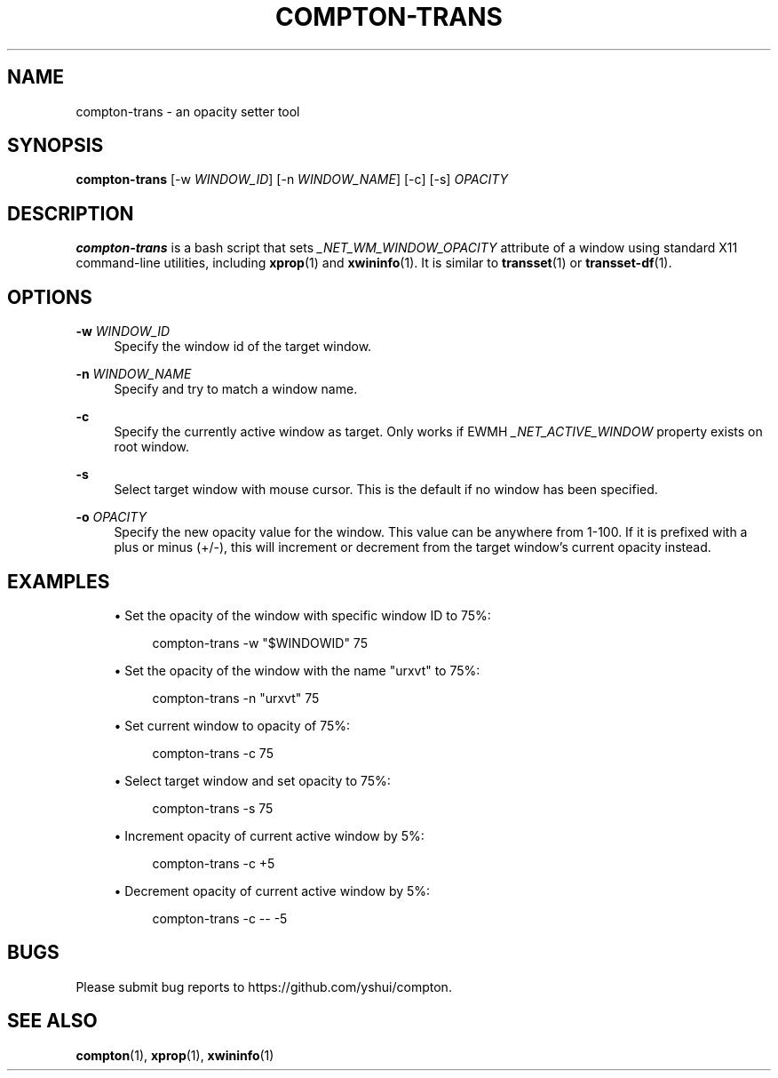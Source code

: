 '\" t
.\"     Title: compton-trans
.\"    Author: [FIXME: author] [see http://www.docbook.org/tdg5/en/html/author]
.\" Generator: DocBook XSL Stylesheets vsnapshot <http://docbook.sf.net/>
.\"      Date: 03/28/2019
.\"    Manual: User Commands
.\"    Source: compton v6.2
.\"  Language: English
.\"
.TH "COMPTON\-TRANS" "1" "03/28/2019" "compton v6\&.2" "User Commands"
.\" -----------------------------------------------------------------
.\" * Define some portability stuff
.\" -----------------------------------------------------------------
.\" ~~~~~~~~~~~~~~~~~~~~~~~~~~~~~~~~~~~~~~~~~~~~~~~~~~~~~~~~~~~~~~~~~
.\" http://bugs.debian.org/507673
.\" http://lists.gnu.org/archive/html/groff/2009-02/msg00013.html
.\" ~~~~~~~~~~~~~~~~~~~~~~~~~~~~~~~~~~~~~~~~~~~~~~~~~~~~~~~~~~~~~~~~~
.ie \n(.g .ds Aq \(aq
.el       .ds Aq '
.\" -----------------------------------------------------------------
.\" * set default formatting
.\" -----------------------------------------------------------------
.\" disable hyphenation
.nh
.\" disable justification (adjust text to left margin only)
.ad l
.\" -----------------------------------------------------------------
.\" * MAIN CONTENT STARTS HERE *
.\" -----------------------------------------------------------------
.SH "NAME"
compton-trans \- an opacity setter tool
.SH "SYNOPSIS"
.sp
\fBcompton\-trans\fR [\-w \fIWINDOW_ID\fR] [\-n \fIWINDOW_NAME\fR] [\-c] [\-s] \fIOPACITY\fR
.SH "DESCRIPTION"
.sp
\fBcompton\-trans\fR is a bash script that sets \fI_NET_WM_WINDOW_OPACITY\fR attribute of a window using standard X11 command\-line utilities, including \fBxprop\fR(1) and \fBxwininfo\fR(1)\&. It is similar to \fBtransset\fR(1) or \fBtransset\-df\fR(1)\&.
.SH "OPTIONS"
.PP
\fB\-w\fR \fIWINDOW_ID\fR
.RS 4
Specify the window id of the target window\&.
.RE
.PP
\fB\-n\fR \fIWINDOW_NAME\fR
.RS 4
Specify and try to match a window name\&.
.RE
.PP
\fB\-c\fR
.RS 4
Specify the currently active window as target\&. Only works if EWMH
\fI_NET_ACTIVE_WINDOW\fR
property exists on root window\&.
.RE
.PP
\fB\-s\fR
.RS 4
Select target window with mouse cursor\&. This is the default if no window has been specified\&.
.RE
.PP
\fB\-o\fR \fIOPACITY\fR
.RS 4
Specify the new opacity value for the window\&. This value can be anywhere from 1\-100\&. If it is prefixed with a plus or minus (+/\-), this will increment or decrement from the target window\(cqs current opacity instead\&.
.RE
.SH "EXAMPLES"
.sp
.RS 4
.ie n \{\
\h'-04'\(bu\h'+03'\c
.\}
.el \{\
.sp -1
.IP \(bu 2.3
.\}
Set the opacity of the window with specific window ID to 75%:
.sp
.if n \{\
.RS 4
.\}
.nf
compton\-trans \-w "$WINDOWID" 75
.fi
.if n \{\
.RE
.\}
.RE
.sp
.RS 4
.ie n \{\
\h'-04'\(bu\h'+03'\c
.\}
.el \{\
.sp -1
.IP \(bu 2.3
.\}
Set the opacity of the window with the name "urxvt" to 75%:
.sp
.if n \{\
.RS 4
.\}
.nf
compton\-trans \-n "urxvt" 75
.fi
.if n \{\
.RE
.\}
.RE
.sp
.RS 4
.ie n \{\
\h'-04'\(bu\h'+03'\c
.\}
.el \{\
.sp -1
.IP \(bu 2.3
.\}
Set current window to opacity of 75%:
.sp
.if n \{\
.RS 4
.\}
.nf
compton\-trans \-c 75
.fi
.if n \{\
.RE
.\}
.RE
.sp
.RS 4
.ie n \{\
\h'-04'\(bu\h'+03'\c
.\}
.el \{\
.sp -1
.IP \(bu 2.3
.\}
Select target window and set opacity to 75%:
.sp
.if n \{\
.RS 4
.\}
.nf
compton\-trans \-s 75
.fi
.if n \{\
.RE
.\}
.RE
.sp
.RS 4
.ie n \{\
\h'-04'\(bu\h'+03'\c
.\}
.el \{\
.sp -1
.IP \(bu 2.3
.\}
Increment opacity of current active window by 5%:
.sp
.if n \{\
.RS 4
.\}
.nf
compton\-trans \-c +5
.fi
.if n \{\
.RE
.\}
.RE
.sp
.RS 4
.ie n \{\
\h'-04'\(bu\h'+03'\c
.\}
.el \{\
.sp -1
.IP \(bu 2.3
.\}
Decrement opacity of current active window by 5%:
.sp
.if n \{\
.RS 4
.\}
.nf
compton\-trans \-c \-\- \-5
.fi
.if n \{\
.RE
.\}
.RE
.SH "BUGS"
.sp
Please submit bug reports to https://github\&.com/yshui/compton\&.
.SH "SEE ALSO"
.sp
\fBcompton\fR(1), \fBxprop\fR(1), \fBxwininfo\fR(1)
